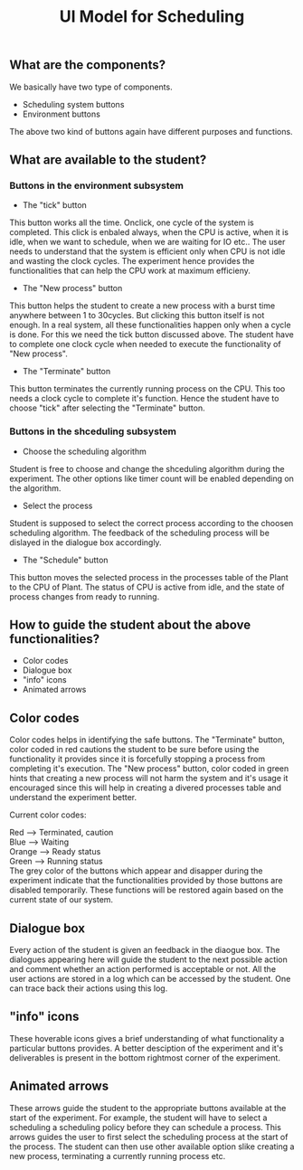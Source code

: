 #+TITLE: UI Model for Scheduling

** What are the components?
We basically have two type of components. 
- Scheduling system buttons
- Environment buttons

The above two kind of buttons again have different purposes and functions. 

** What are available to the student?
*** Buttons in the environment subsystem
- The "tick" button
This button works all the time. Onclick, one cycle of the system is completed. This click is enbaled always, when the CPU is active, when it is idle, when we want to schedule, when we are waiting for IO etc.. The user needs to understand that the system is efficient only when CPU is not idle and wasting the clock cycles. The experiment hence provides the functionalities that can help the CPU work at maximum efficieny.
- The "New process" button
This button helps the student to create a new process with a burst time anywhere between 1 to 30cycles. But clicking this button itself is not enough. In a real system, all these functionalities happen only when a cycle is done. For this we need the tick button discussed above. The student have to complete one clock cycle when needed to execute the functionality of "New process".
- The "Terminate" button
This button terminates the currently running process on the CPU. This too needs a clock cycle to complete it's function. Hence the student have to choose "tick" after selecting the "Terminate" button.
*** Buttons in the shceduling subsystem
- Choose the scheduling algorithm
Student is free to choose and change the shceduling algorithm during the experiment. The other options like timer count will be enabled depending on the algorithm.
- Select the process
Student is supposed to select the correct process according to the choosen scheduling algorithm. The feedback of the scheduling process will be dislayed in the dialogue box accordingly. 
- The "Schedule" button
This button moves the selected process in the processes table of the Plant to the CPU of Plant. The status of CPU is active from idle, and the state of process changes from ready to running. 

** How to guide the student about the above functionalities?
- Color codes
- Dialogue box
- "info" icons
- Animated arrows

** Color codes
Color codes helps in identifying the safe buttons. The "Terminate" button, color coded in red cautions the student to be sure before using the functionality it provides since it is forcefully stopping a process from completing it's execution. The "New process" button, color coded in green hints that creating a new process will not harm the system and it's usage it encouraged since this will help in creating a divered processes table and understand the experiment better.

Current color codes:

Red --> Terminated, caution \\
Blue --> Waiting \\
Orange --> Ready status \\
Green --> Running status \\

The grey color of the buttons which appear and disapper during the experiment indicate that the functionalities provided by those buttons are disabled temporarily. These functions will be restored again based on the current state of our system.

** Dialogue box
Every action of the student is given an feedback in the diaogue box. The dialogues appearing here will guide the student to the next possible action and comment whether an action performed is acceptable or not. All the user actions are stored in a log which can be accessed by the student. One can trace back their actions using this log. 

** "info" icons
These hoverable icons gives a brief understanding of what functionality a particular buttons provides. A better desciption of the experiment and it's deliverables is present in the bottom rightmost corner of the experiment. 

** Animated arrows
These arrows guide the student to the appropriate buttons available at the start of the experiment. For example, the student will have to select a scheduling a scheduling policy before they can schedule a process. This arrows guides the user to first select the scheduling process at the start of the process. The student can then use other available option slike creating a new process, terminating a currently running process etc.

